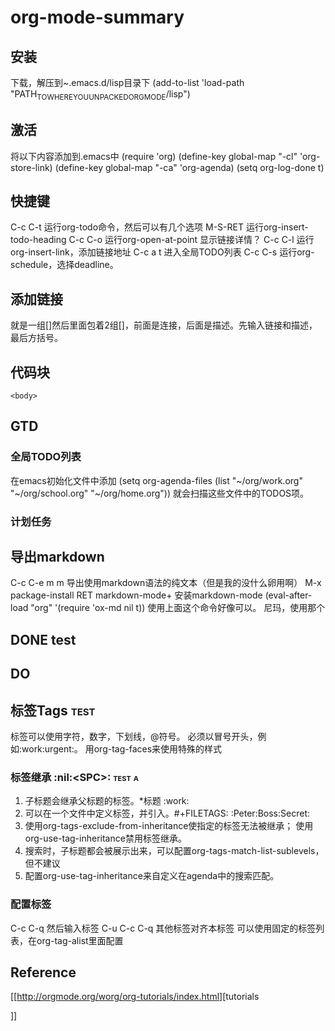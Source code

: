 * org-mode-summary
** 安装
   下载，解压到~.emacs.d/lisp目录下
   (add-to-list 'load-path "PATH_TO_WHERE_YOU_UNPACKED_ORGMODE/lisp")
** 激活
   将以下内容添加到.emacs中
   (require 'org)
   (define-key global-map "\C-cl" 'org-store-link)
   (define-key global-map "\C-ca" 'org-agenda)
   (setq org-log-done t)

** 快捷键
   C-c C-t 运行org-todo命令，然后可以有几个选项
   M-S-RET 运行org-insert-todo-heading
   C-c C-o 运行org-open-at-point 显示链接详情？
   C-c C-l 运行org-insert-link，添加链接地址
   C-c a t 进入全局TODO列表
   C-c C-s 运行org-schedule，选择deadline。
** 添加链接
   就是一组[]然后里面包着2组[]，前面是连接，后面是描述。先输入链接和描述，最后方括号。
   
** 代码块
    #+NAME: <name>
     #+BEGIN_SRC <language> <switches> <header arguments>
       <body>
     #+END_SRC

** GTD
*** 全局TODO列表
    在emacs初始化文件中添加
    (setq org-agenda-files (list "~/org/work.org"
                             "~/org/school.org"
                             "~/org/home.org"))
    就会扫描这些文件中的TODOS项。
*** 计划任务
    
** 导出markdown
   C-c C-e m m 导出使用markdown语法的纯文本（但是我的没什么卵用啊）
   M-x package-install RET markdown-mode+ 安装markdown-mode
   (eval-after-load "org"
      '(require 'ox-md nil t))
      使用上面这个命令好像可以。
    尼玛，使用那个
** DONE  test
   CLOSED: [2017-04-12 周三 15:54]
   :LOGBOOK:  
   - State "DONE"       from "TODO"       [2017-04-12 周三 15:54]
   :END:      
** DO
   

** 标签Tags                                                                     :test:
   标签可以使用字符，数字，下划线，@符号。
   必须以冒号开头，例如:work:urgent:。
   用org-tag-faces来使用特殊的样式
*** 标签继承                                                                    :nil:<SPC>: :test:a:
    1. 子标题会继承父标题的标签。*标题 :work:
    2. 可以在一个文件中定义标签，并引入。#+FILETAGS: :Peter:Boss:Secret:
    3. 使用org-tags-exclude-from-inheritance使指定的标签无法被继承；
       使用org-use-tag-inheritance禁用标签继承。
    4. 搜索时，子标题都会被展示出来，可以配置org-tags-match-list-sublevels，但不建议
    5. 配置org-use-tag-inheritance来自定义在agenda中的搜索匹配。
*** 配置标签
    C-c C-q 然后输入标签
    C-u C-c C-q 其他标签对齐本标签
    可以使用固定的标签列表，在org-tag-alist里面配置
** Reference
[[http://orgmode.org/worg/org-tutorials/index.html][tutorials

]]

